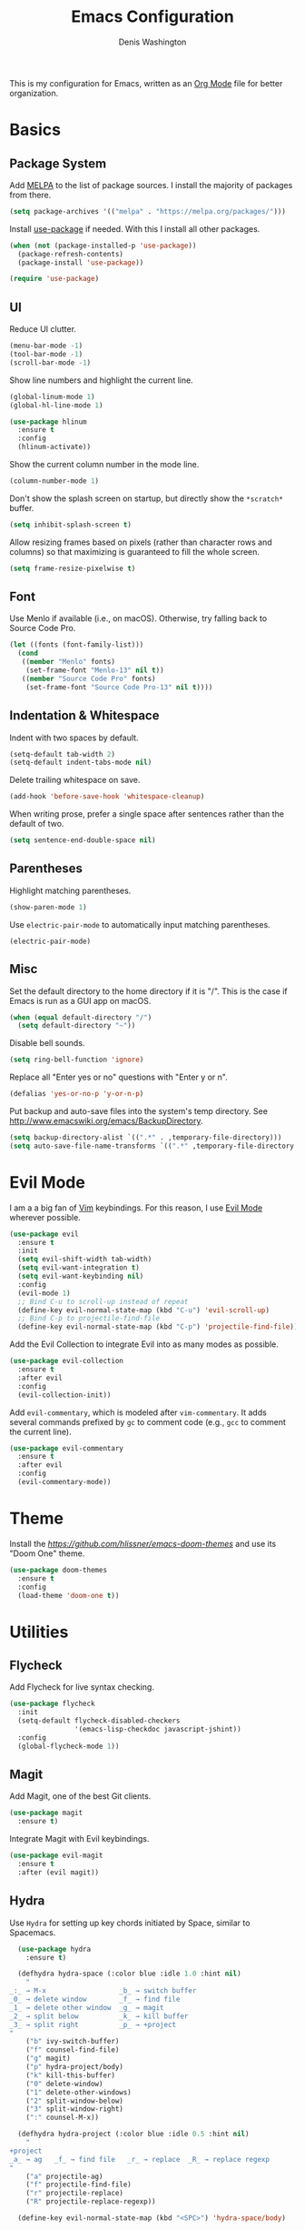 #+TITLE: Emacs Configuration
#+AUTHOR: Denis Washington
#+TOC: true

This is my configuration for Emacs, written as an
[[https://orgmode.org/][Org Mode]] file for better organization.

* Basics
** Package System

Add [[https://melpa.org][MELPA]] to the list of package sources.
I install the majority of packages from there.

#+BEGIN_SRC emacs-lisp
  (setq package-archives '(("melpa" . "https://melpa.org/packages/")))
#+END_SRC

Install [[https://github.com/jwiegley/use-package][use-package]] if needed.
With this I install all other packages.

#+BEGIN_SRC emacs-lisp
  (when (not (package-installed-p 'use-package))
    (package-refresh-contents)
    (package-install 'use-package))

  (require 'use-package)
#+END_SRC

** UI

Reduce UI clutter.

#+BEGIN_SRC emacs-lisp
  (menu-bar-mode -1)
  (tool-bar-mode -1)
  (scroll-bar-mode -1)
#+END_SRC

Show line numbers and highlight the current line.

#+BEGIN_SRC emacs-lisp
  (global-linum-mode 1)
  (global-hl-line-mode 1)

  (use-package hlinum
    :ensure t
    :config
    (hlinum-activate))
#+END_SRC

Show the current column number in the mode line.

#+BEGIN_SRC emacs-lisp
  (column-number-mode 1)
#+END_SRC

Don't show the splash screen on startup, but directly show the
~*scratch*~ buffer.

#+BEGIN_SRC emacs-lisp
  (setq inhibit-splash-screen t)
#+END_SRC

Allow resizing frames based on pixels (rather than character rows and
columns) so that maximizing is guaranteed to fill the whole screen.

#+BEGIN_SRC emacs-lisp
  (setq frame-resize-pixelwise t)
#+END_SRC

** Font

Use Menlo if available (i.e., on macOS). Otherwise, try falling back
to Source Code Pro.

#+BEGIN_SRC emacs-lisp
  (let ((fonts (font-family-list)))
    (cond
     ((member "Menlo" fonts)
      (set-frame-font "Menlo-13" nil t))
     ((member "Source Code Pro" fonts)
      (set-frame-font "Source Code Pro-13" nil t))))
#+END_SRC

** Indentation & Whitespace

Indent with two spaces by default.

#+BEGIN_SRC emacs-lisp
  (setq-default tab-width 2)
  (setq-default indent-tabs-mode nil)
#+END_SRC

Delete trailing whitespace on save.

#+BEGIN_SRC emacs-lisp
  (add-hook 'before-save-hook 'whitespace-cleanup)
#+END_SRC

When writing prose, prefer a single space after sentences rather than
the default of two.


#+BEGIN_SRC emacs-lisp
  (setq sentence-end-double-space nil)
#+END_SRC

** Parentheses

Highlight matching parentheses.

#+BEGIN_SRC emacs-lisp
  (show-paren-mode 1)
#+END_SRC

Use ~electric-pair-mode~ to automatically input matching parentheses.

#+BEGIN_SRC emacs
  (electric-pair-mode)
#+END_SRC

** Misc

Set the default directory to the home directory if it is "/". This is the
case if Emacs is run as a GUI app on macOS.

#+BEGIN_SRC emacs-lisp
  (when (equal default-directory "/")
    (setq default-directory "~"))
#+END_SRC

Disable bell sounds.

#+BEGIN_SRC emacs-lisp
  (setq ring-bell-function 'ignore)
#+END_SRC

Replace all "Enter yes or no" questions with "Enter y or n".

#+BEGIN_SRC emacs-lisp
  (defalias 'yes-or-no-p 'y-or-n-p)
#+END_SRC

Put backup and auto-save files into the system's temp directory.
See http://www.emacswiki.org/emacs/BackupDirectory.

#+BEGIN_SRC emacs-lisp
  (setq backup-directory-alist `((".*" . ,temporary-file-directory)))
  (setq auto-save-file-name-transforms `((".*" ,temporary-file-directory t)))
#+END_SRC

* Evil Mode

I am a a big fan of [[https://www.vim.org][Vim]] keybindings.
For this reason, I use [[https://github.com/emacs-evil/evil][Evil Mode]]
wherever possible.

#+BEGIN_SRC emacs-lisp
  (use-package evil
    :ensure t
    :init
    (setq evil-shift-width tab-width)
    (setq evil-want-integration t)
    (setq evil-want-keybinding nil)
    :config
    (evil-mode 1)
    ;; Bind C-u to scroll-up instead of repeat
    (define-key evil-normal-state-map (kbd "C-u") 'evil-scroll-up)
    ;; Bind C-p to projectile-find-file
    (define-key evil-normal-state-map (kbd "C-p") 'projectile-find-file))
#+END_SRC

Add the Evil Collection to integrate Evil into as many modes as possible.

#+BEGIN_SRC emacs-lisp
  (use-package evil-collection
    :ensure t
    :after evil
    :config
    (evil-collection-init))
#+END_SRC

Add ~evil-commentary~, which is modeled after ~vim-commentary~. It adds
several commands prefixed by ~gc~ to comment code (e.g., ~gcc~ to comment
the current line).

#+BEGIN_SRC emacs-lisp
  (use-package evil-commentary
    :ensure t
    :after evil
    :config
    (evil-commentary-mode))
#+END_SRC

* Theme

Install the [[Emacs Doom themes][https://github.com/hlissner/emacs-doom-themes]]
and use its "Doom One" theme.

#+BEGIN_SRC emacs-lisp
  (use-package doom-themes
    :ensure t
    :config
    (load-theme 'doom-one t))
#+END_SRC

* Utilities
** Flycheck

Add Flycheck for live syntax checking.

#+BEGIN_SRC emacs-lisp
  (use-package flycheck
    :init
    (setq-default flycheck-disabled-checkers
                  '(emacs-lisp-checkdoc javascript-jshint))
    :config
    (global-flycheck-mode 1))
#+END_SRC

** Magit

Add Magit, one of the best Git clients.

#+BEGIN_SRC emacs-lisp
  (use-package magit
    :ensure t)
#+END_SRC

Integrate Magit with Evil keybindings.

#+BEGIN_SRC emacs-lisp
  (use-package evil-magit
    :ensure t
    :after (evil magit))
#+END_SRC

** Hydra

Use ~Hydra~ for setting up key chords initiated by Space, similar to Spacemacs.

#+BEGIN_SRC emacs-lisp
  (use-package hydra
    :ensure t)

  (defhydra hydra-space (:color blue :idle 1.0 :hint nil)
    "
_:_ → M-x                  _b_ → switch buffer
_0_ → delete window        _f_ → find file
_1_ → delete other window  _g_ → magit
_2_ → split below          _k_ → kill buffer
_3_ → split right          _p_ → +project
"
    ("b" ivy-switch-buffer)
    ("f" counsel-find-file)
    ("g" magit)
    ("p" hydra-project/body)
    ("k" kill-this-buffer)
    ("0" delete-window)
    ("1" delete-other-windows)
    ("2" split-window-below)
    ("3" split-window-right)
    (":" counsel-M-x))

  (defhydra hydra-project (:color blue :idle 0.5 :hint nil)
    "
+project
_a_ → ag   _f_ → find file   _r_ → replace  _R_ → replace regexp
"
    ("a" projectile-ag)
    ("f" projectile-find-file)
    ("r" projectile-replace)
    ("R" projectile-replace-regexp))

  (define-key evil-normal-state-map (kbd "<SPC>") 'hydra-space/body)
#+END_SRC

** Ivy

Use Ivy for all things minibuffer completion.

#+BEGIN_SRC emacs-lisp
  (use-package ivy
    :ensure t
    :config
    (ivy-mode 1)
    (setq ivy-use-virtual-buffers t))

  (use-package counsel
    :ensure t)
#+END_SRC

** LSP

Use LSP mode for JavaScript and TypeScript.

#+BEGIN_SRC emacs-lisp
  (use-package lsp-mode
    :ensure t
    :hook ((typescript-mode . lsp-deferred))
    :init
    (setq lsp-signature-render-documentation nil)

    ;; Enable LSP in js-mode, but not for JSON files
    (add-hook 'js-mode-hook
              (lambda ()
                (unless (equal major-mode "json-mode")
                  (lsp-deferred)))))
#+END_SRC

** Olivetti

Add Olivetti for distraction-free writing.

#+BEGIN_SRC emacs-lisp
  (use-package olivetti
    :ensure t)
#+END_SRC

** Projectile

Add Projectile for managing and navigating in projects, and configure it
to use Ivy for all completion prompts.

#+BEGIN_SRC emacs-lisp
  (use-package projectile
    :init
    (setq projectile-completion-system 'ivy)
    :config
    (projectile-mode 1))

  (use-package ag
    :ensure t)
#+END_SRC

** Treemacs

Add the Treemacs file explorer and its Evil Mode and Projectile integrations.

#+BEGIN_SRC emacs-lisp
  (use-package treemacs
    :ensure t
    :defer t)

  (use-package treemacs-evil
    :after treemacs evil
    :ensure t)

  (use-package treemacs-projectile
    :after treemacs projectile
    :ensure t)
#+END_SRC

* Major Modes
** Dockerfile

#+BEGIN_SRC emacs-lisp
  (use-package dockerfile-mode
    :ensure t)
#+END_SRC

** JavaScript

Indent JavaScript with two spaces by default.

#+BEGIN_SRC emacs-lisp
  (setq-default js-indent-level 2)
#+END_SRC

#+BEGIN_SRC emacs-lisp
  (use-package prettier-js
    :ensure t
    :after (add-node-modules-path)
    :commands prettier-js-mode
    :hook ((js-mode . prettier-js-mode)
           (typescript-mode . prettier-js-mode)))
#+END_SRC

Automatically add ~node_modules/.bin~ to the executable path. This lets
Flymake, ~prettier-js-mode~, etc. use the locally installed versions of
the underlying tools rather than requiring them to be installed globally.

#+BEGIN_SRC emacs-lisp
  (use-package add-node-modules-path
    :ensure t
    :hook (js-mode typescript-mode))
#+END_SRC

** JSON

Use ~json-mode~ for JSON files instead of the built-in ~js-mode~.

#+BEGIN_SRC emacs-lisp
  (use-package json-mode
    :ensure t
    :mode (("\\.json\\'" . json-mode)
           ("/\\.eslintrc\\'" . json-mode)
           ("/\\.prettierrc\\'" . json-mode)))
#+END_SRC

** Markdown

Add ~markdown-mode~ for Markdown syntax highlighting.

#+BEGIN_SRC emacs-lisp
  (use-package markdown-mode)
#+END_SRC

** Org Mode

Use ~Documents/Org~ as the default org-mode directory.

#+BEGIN_SRC emacs-lisp
  (setq org-directory "~/Documents/Org")
  (setq org-agenda-files (list org-directory))
#+END_SRC

Allow following links by pressing Enter.

#+BEGIN_SRC emacs-lisp
  (setq org-return-follows-link t)
#+END_SRC

Don't truncate long lines.

#+BEGIN_SRC emacs-lisp
  (setq org-startup-truncated nil)
#+END_SRC

Install ~deft~ for easily finding Org files.

#+BEGIN_SRC emacs-lisp
  (use-package deft
    :ensure t
    :config
    (setq deft-directory org-directory))
#+END_SRC

Install ~org-roam~ as a personal Zettelkasten archive.
Save org-roam files separately in ~Documents/Zettelkasten~.

#+BEGIN_SRC emacs-lisp
  (use-package org-roam
    :ensure t
    :config
    (setq org-roam-directory "~/Documents/Zettelkasten")
    (add-hook 'after-init-hook 'org-roam-mode))

  (define-key org-mode-map (kbd "C-c i") 'org-roam-insert)

#+END_SRC

** Programming
** Python

Use ~elpy~ for great Python language support.

#+BEGIN_SRC emacs-lisp
  (use-package elpy
    :ensure t
    :init
    (elpy-enable)
    (setq elpy-modules (delq 'elpy-module-flymake elpy-modules))
    (add-hook 'elpy-mode-hook 'flycheck-mode))
#+END_SRC

** TypeScript

#+BEGIN_SRC emacs-lisp
  (use-package typescript-mode
    :ensure t
    :config
    (setq-default typescript-indent-level 2))
#+END_SRC

** HTML / CSS

Add ~web-mode~ and use it for HTML, CSS and HTML template files.

#+BEGIN_SRC emacs-lisp
  (use-package web-mode
    :ensure t
    :mode (("\\.css\\'" . web-mode)
          ("\\.html\\'" . web-mode)
          ("\\.njk\\'" . web-mode))
    :init
    (setq-default web-mode-markup-indent-offset 2)
    (setq-default web-mode-css-indent-offset 2)
    (setq-default web-mode-code-indent-offset 2))
#+END_SRC

** YAML

#+BEGIN_SRC emacs-lisp
  (use-package yaml-mode
    :ensure t)
#+END_SRC
* Platform-Specific
** MacOS

Use the ~exec-path-from-shell~ package to work around the fact that MacOS
GUI applications don't inherit environment variables from the login shell.

#+BEGIN_SRC emacs-lisp
(when (eq system-type 'darwin)
  (use-package exec-path-from-shell
    :config
    (setq exec-path-from-shell-check-startup-files nil)
    (exec-path-from-shell-initialize)))
#+END_SRC
